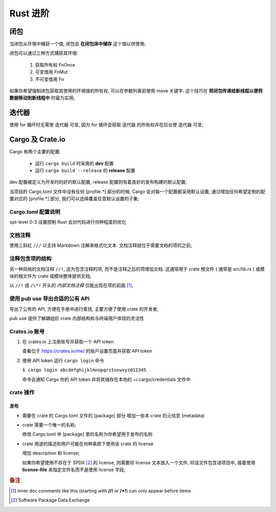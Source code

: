 ===========
 Rust 进阶
===========

闭包
====

当闭包从环境中捕获一个值, 闭包会 **在闭包体中储存** 这个值以供使用;

闭包可以通过三种方式捕获其环境:

  #. 获取所有权 FnOnce

  #. 可变借用 FnMut

  #. 不可变借用 Fn

如果你希望强制闭包获取其使用的环境值的所有权, 可以在参数列表前使用 move 关键字.
这个技巧在 **将闭包传递给新线程以便将数据移动到新线程中** 时最为实用;

迭代器
======

使用 for 循环时无需使 迭代器 可变,
因为 for 循环会获取 迭代器 的所有权并在后台使 迭代器 可变;

Cargo 及 Crate.io
=================

Cargo 有两个主要的配置:

  * 运行 ``cargo build`` 时采用的 **dev** 配置

  * 运行 ``cargo build --release`` 的 **release** 配置

dev 配置被定义为开发时的好的默认配置, release 配置则有着良好的发布构建的默认配置;

当项目的 Cargo.toml 文件中没有任何 [profile.*] 部分的时候,
Cargo 会对每一个配置都采用默认设置;
通过增加任何希望定制的配置对应的 [profile.*] 部分, 我们可以选择覆盖任意默认设置的子集;


Cargo.toml 配置说明
-------------------

opt-level 0-3 设置控制 Rust 会对代码进行何种程度的优化


文档注释
--------

使用三斜杠 ``///`` 以支持 Markdown 注解来格式化文本.
文档注释就位于需要文档的项的之前;

注释包含项的结构
----------------

另一种风格的文档注释 ``//!``, 这为包含注释的项, 而不是注释之后的项增加文档.
这通常用于 crate 根文件 ( 通常是 src/lib.rs )
或模块的根文件为 crate 或模块整体提供文档;

以 ``//!`` 或 ``/\*!`` 开头的 `内部文档注释` 仅能出现在项的前面 [#inner_doc]_;

使用 pub use 导出合适的公有 API
--------------------------------

导出了公有的 API, 方便在手册中进行查找, 主要方便了使用 crate 的开发者;

pub use 提供了解耦组织 crate 内部结构和与终端用户体现的灵活性

Crates.io 账号
-------------------

#. 在 crates.io 上注册账号并获取一个 API token

   查看位于 https://crates.io/me/ 的账户设置页面并获取 API token

#. 使用 API token 运行 ``cargo login`` 命令

   ``$ cargo login abcdefghijklmnopqrstuvwxyz012345``

   命令会通知 Cargo 你的 API token 并将其储存在本地的 ~/.cargo/credentials 文件中

crate 操作
----------

发布
++++

* 需要在 crate 的 Cargo.toml 文件的 [package] 部分
  增加一些本 crate 的元信息 (metadata)

* crate 需要一个唯一的名称;

  修改 Cargo.toml 中 [package] 里的名称为你希望用于发布的名称

* crate 用途的描述和用户可能在何种条款下使用该 crate 的 license

  增加 description 和 license;

  如果你希望使用不存在于 SPDX [#SPDX]_ 的 license,
  则需要将 license 文本放入一个文件, 将该文件包含进项目中,
  接着使用 **license-file** 来指定文件名而不是使用 license 字段;


.. rubric:: 备注
	    
.. [#inner_doc] inner doc comments like this (starting with **//!** or **/\*!**)
		can only appear before items
.. [#SPDX] Software Package Data Exchange
